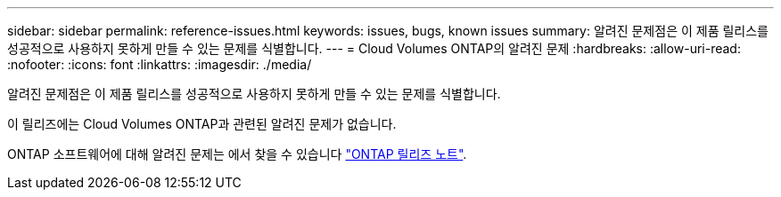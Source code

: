 ---
sidebar: sidebar 
permalink: reference-issues.html 
keywords: issues, bugs, known issues 
summary: 알려진 문제점은 이 제품 릴리스를 성공적으로 사용하지 못하게 만들 수 있는 문제를 식별합니다. 
---
= Cloud Volumes ONTAP의 알려진 문제
:hardbreaks:
:allow-uri-read: 
:nofooter: 
:icons: font
:linkattrs: 
:imagesdir: ./media/


[role="lead"]
알려진 문제점은 이 제품 릴리스를 성공적으로 사용하지 못하게 만들 수 있는 문제를 식별합니다.

이 릴리즈에는 Cloud Volumes ONTAP과 관련된 알려진 문제가 없습니다.

ONTAP 소프트웨어에 대해 알려진 문제는 에서 찾을 수 있습니다 https://library.netapp.com/ecm/ecm_download_file/ECMLP2492508["ONTAP 릴리즈 노트"^].
